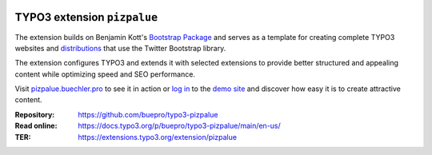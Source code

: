 .. image:: https://poser.pugx.org/buepro/typo3-pizpalue/v/stable.svg
   :alt: Latest Stable Version
   :target: https://extensions.typo3.org/extension/pizpalue/

.. image:: https://img.shields.io/badge/TYPO3-11-orange.svg
   :alt: TYPO3 11
   :target: https://get.typo3.org/version/11

.. image:: https://img.shields.io/badge/TYPO3-10-orange.svg
   :alt: TYPO3 10
   :target: https://get.typo3.org/version/10

.. image:: https://poser.pugx.org/buepro/typo3-pizpalue/d/total.svg
   :alt: Total Downloads
   :target: https://packagist.org/packages/buepro/typo3-pizpalue

.. image:: https://poser.pugx.org/buepro/typo3-pizpalue/d/monthly
   :alt: Monthly Downloads
   :target: https://packagist.org/packages/buepro/typo3-pizpalue

.. image:: https://github.com/buepro/typo3-pizpalue/workflows/CI/badge.svg
   :alt: Continuous Integration Status
   :target: https://github.com/buepro/typo3-pizpalue/actions?query=workflow%3ACI

============================
TYPO3 extension ``pizpalue``
============================

The extension builds on Benjamin Kott's
`Bootstrap Package <https://extensions.typo3.org/extension/bootstrap_package>`__
and serves as a template for creating complete TYPO3 websites and
`distributions <https://docs.typo3.org/m/typo3/reference-coreapi/main/en-us/ExtensionArchitecture/CreateNewDistribution/Index.html>`__
that use the Twitter Bootstrap library.

The extension configures TYPO3 and extends it with selected extensions to
provide better structured and appealing content while optimizing speed and SEO
performance.

Visit `pizpalue.buechler.pro <https://pizpalue.buechler.pro>`__ to see it in
action or `log in <https://demo.buechler.pro/typo3>`__ to the
`demo site <https://demo.buechler.pro>`__ and discover how easy it is to create
attractive content.

:Repository:  https://github.com/buepro/typo3-pizpalue
:Read online: https://docs.typo3.org/p/buepro/typo3-pizpalue/main/en-us/
:TER:         https://extensions.typo3.org/extension/pizpalue
